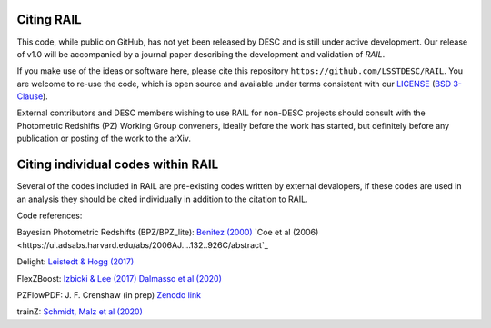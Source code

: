 ***********
Citing RAIL
***********

This code, while public on GitHub, has not yet been released by
DESC and is still under active development.  Our release of v1.0 will
be accompanied by a journal paper describing the development and
validation of `RAIL`.

If you make use of the ideas or software here, please cite this
repository ``https://github.com/LSSTDESC/RAIL``. You are welcome to
re-use the code, which is open source and available under terms
consistent with our `LICENSE
<https://github.com/LSSTDESC/RAIL/blob/master/LICENSE>`_ (`BSD 3-Clause
<https://opensource.org/licenses/BSD-3-Clause>`_).

External contributors and DESC members wishing to use RAIL for non-DESC projects
should consult with the Photometric Redshifts (PZ) Working Group conveners,
ideally before the work has started, but definitely before any publication or
posting of the work to the arXiv.

***********************************
Citing individual codes within RAIL
***********************************

Several of the codes included in RAIL are pre-existing codes written by external devalopers,
if these codes are used in an analysis they should be cited individually in addition to the
citation to RAIL.

Code references:

Bayesian Photometric Redshifts (BPZ/BPZ_lite):
`Benitez (2000) <https://ui.adsabs.harvard.edu/abs/2000ApJ...536..571B/abstract>`_
`Coe et al (2006) <https://ui.adsabs.harvard.edu/abs/2006AJ....132..926C/abstract`_

Delight:
`Leistedt & Hogg (2017) <https://ui.adsabs.harvard.edu/abs/2017ApJ...838....5L/abstract>`_

FlexZBoost:
`Izbicki & Lee (2017)  <https://projecteuclid.org/journals/electronic-journal-of-statistics/volume-11/issue-2/Converting-high-dimensional-regression-to-high-dimensional-conditional-density-estimation/10.1214/17-EJS1302.full>`_
`Dalmasso et al (2020) <https://ui.adsabs.harvard.edu/abs/2020A%26C....3000362D/abstract>`_

PZFlowPDF:
J. F. Crenshaw (in prep)
`Zenodo link <https://zenodo.org/record/6369625#.Ylcpjy-cYW8>`_
   
trainZ:
`Schmidt, Malz et al (2020) <https://ui.adsabs.harvard.edu/abs/2020MNRAS.499.1587S/abstract>`_
